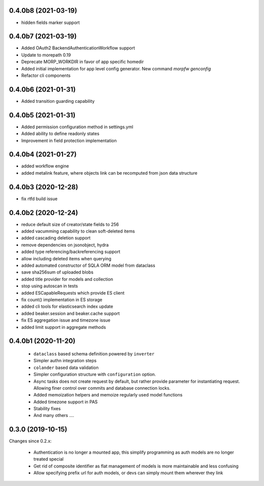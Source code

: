 0.4.0b8 (2021-03-19)
--------------------

- hidden fields marker support


0.4.0b7 (2021-03-19)
--------------------

- Added OAuth2 BackendAuthenticationWorkflow support
- Update to morepath 0.19
- Deprecate MORP_WORKDIR in favor of app specific homedir
- Added initial implementation for app level config generator. 
  New command `morpfw genconfig`
- Refactor cli components


0.4.0b6 (2021-01-31)
--------------------

- Added transition guarding capability


0.4.0b5 (2021-01-31)
--------------------

- Added permission configuration method in settings.yml
- Added ability to define readonly states
- Improvement in field protection implementation


0.4.0b4 (2021-01-27)
--------------------

- added workflow engine
- added metalink feature, where objects link can be recomputed
  from json data structure


0.4.0b3 (2020-12-28)
--------------------

- fix rtfd build issue


0.4.0b2 (2020-12-24)
--------------------

- reduce default size of creator/state fields to 256
- added vacumming capability to clean soft-deleted items
- added cascading deletion support
- remove dependencies on jsonobject, hydra
- added type referencing/backreferencing support
- allow including deleted items when querying
- added automated constructor of SQLA ORM model from dataclass
- save sha256sum of uploaded blobs
- added title provider for models and collection
- stop using autoscan in tests 
- added ESCapableRequests which provide ES client 
- fix count() implementation in ES storage
- added cli tools for elasticsearch index update
- added beaker.session and beaker.cache support
- fix ES aggregation issue and timezone issue
- added limit support in aggregate methods


0.4.0b1 (2020-11-20)
-------------------

  * ``dataclass`` based schema definition powered by ``inverter``

  * Simpler authn integration steps

  * ``colander`` based data validation

  * Simpler configuration structure with ``configuration`` option.

  * Async tasks does not create request by default, but rather provide
    parameter for instantiating request. Allowing finer control over commits
    and database connection locks.

  * Added memoization helpers and memoize regularly used model functions

  * Added timezone support in PAS 

  * Stability fixes
  
  * And many others ....



0.3.0 (2019-10-15)
------------------

Changes since 0.2.x:

 * Authentication is no longer a mounted app, this simplify programming as auth
   models are no longer treated special

 * Get rid of composite identifier as flat management of models is more
   maintainable and less confusing

 * Allow specifying prefix url for auth models, or devs can simply mount them
   wherever they link


